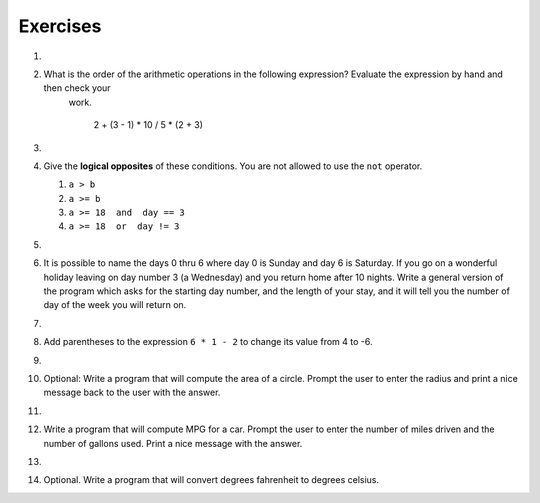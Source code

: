 ..  Copyright (C)  Brad Miller, David Ranum, Jeffrey Elkner, Peter Wentworth, Allen B. Downey, Chris
    Meyers, and Dario Mitchell.  Permission is granted to copy, distribute
    and/or modify this document under the terms of the GNU Free Documentation
    License, Version 1.3 or any later version published by the Free Software
    Foundation; with Invariant Sections being Forward, Prefaces, and
    Contributor List, no Front-Cover Texts, and no Back-Cover Texts.  A copy of
    the license is included in the section entitled "GNU Free Documentation
    License".

Exercises
---------

1.

    .. tabbed:: q1

        .. tab:: Question
            
            Evaluate the following numerical expressions in your head, then use
            the active code window to check your results:

            #. ``5 ** 2``
            #. ``9 * 5``
            #. ``15 / 12``
            #. ``12 / 15``
            #. ``15 // 12``
            #. ``12 // 15``
            #. ``5 % 2``
            #. ``9 % 5``
            #. ``15 % 12``
            #. ``12 % 15``
            #. ``6 % 6``
            #. ``0 % 7``

            .. activecode:: ch02_ex1

               print(5**2)

        .. tab:: Answer

            #. ``5 ** 2  = 25``
            #. ``9 * 5 = 45``
            #. ``15 / 12 = 1.25``
            #. ``12 / 15 = 0.8``
            #. ``15 // 12 = 1``
            #. ``12 // 15 = 0``
            #. ``5 % 2 = 1``
            #. ``9 % 5 = 4``
            #. ``15 % 12 = 3``
            #. ``12 % 15 = 12``
            #. ``6 % 6 = 0``
            #. ``0 % 7 = 0``


#. What is the order of the arithmetic operations in the following expression?  Evaluate the expression by hand and then check your
     work.

      2 + (3 - 1) * 10 / 5 * (2 + 3)

   .. actex:: ex_2_2
   

#.

    .. tabbed:: q2a

        .. tab:: Question

            What do these expressions evaluate to?
        
            #.  ``3 == 3``
            #.  ``3 != 3``
            #.  ``3 >= 4``
            #.  ``not (3 < 4)``
        
                .. actex:: ex_6_1
        

        .. tab:: Answer
            
            #. True
            #. False
            #. False
            #. False


#.  Give the **logical opposites** of these conditions.  You are not allowed to use the ``not`` operator.

    #.  ``a > b``
    #.  ``a >= b``
    #.  ``a >= 18  and  day == 3``
    #.  ``a >= 18  or  day != 3``

        .. actex:: ex_6_2


#. 

    .. tabbed:: q3

        .. tab:: Question

            Optional. Many people keep time using a 24 hour clock (11 is 11am and 23 is 11pm, 0 is midnight).  
            If it is currently 13 and you set your alarm to go off in 50 hours, it will be 15 (3pm).
            Write a Python program to solve the general version of the above problem.
            Ask the user for the time now (in hours), and then ask for the number of hours to wait for the alarm.
            Your program should output what the time will be on the clock when the alarm goes off.

            .. actex:: ex_2_3
        
        .. tab:: Answer
            
            .. activecode:: q3_answer
                :nocanvas:
                
                ## question 3 solution ##

                current_time_string = input("What is the current time (in hours)? ")
                waiting_time_string = input("How many hours do you have to wait? ")

                current_time_int = int(current_time_string)
                waiting_time_int = int(waiting_time_string)

                hours = current_time_int + waiting_time_int

                timeofday = hours % 24

                print(timeofday)


#. It is possible to name the days 0 thru 6 where day 0 is Sunday and day 6 is Saturday.  If you go on a wonderful holiday
   leaving on day number 3 (a Wednesday) and you return home after 10 nights.
   Write a general version of the program which asks for the starting day number, and
   the length of your stay, and it will tell you the number of day of the week you will return on.

   .. actex:: ex_2_4

       # Problem 4
       # My Name:


#. 

    .. tabbed:: q5

        .. tab:: Question

            Optional. Take the sentence: *All work and no play makes Jack a dull boy.*
            Store each word in a separate variable, then print out the sentence on
            one line using ``print``.

            .. actex:: ex_2_5

        .. tab:: Answer

            .. activecode:: q5_answer    
                :nocanvas:

                ## question 5 solution ##

                word1 = "All"
                word2 = "work"
                word3 = "and"
                word4 = "no"
                word5 = "play"
                word6 = "makes"
                word7 = "Jack"
                word8 = "a"
                word9 = "dull"
                word10 = "boy."

                print(word1, word2, word3, word4, word5, word6, word7, word8, word9, word10)
        


#. Add parentheses to the expression ``6 * 1 - 2`` to change its value
   from 4 to -6.

   .. actex:: ex_2_6
      
      print(6 * 1 -2)

  
#.

    .. tabbed:: q7

        .. tab:: Question

            Optional. The formula for computing the final amount if one is earning
            compound interest is given on Wikipedia as

            .. image:: Figures/compoundInterest.png
                :alt: formula for compound interest

            Write a Python program that assigns the principal amount of 10000 to
            variable `P`, assign to `n` the value 12, and assign to `r` the interest
            rate of 8% (0.08).  Then have the program prompt the user for the number of years,
            `t`, that the money will be compounded for.  Calculate and print the final
            amount after `t` years.

            .. actex:: ex_2_7
            
                P = 10000
                n = 12
                r = 0.08

                t = ??
                
        .. tab:: Answer

            .. activecode:: q7_answer
                :nocanvas:

                ## question 7 solution ##

                P = 10000
                n = 12
                r = 0.08

                t = int(input("Compound for how many years? "))

                final = P * ( ((1 + (r/n)) ** (n * t)) )

                print("The final amount after", t, "years is", final)

    
  
#. Optional: Write a program that will compute the area of a circle.  Prompt the user to enter the radius and print a nice message
   back to the user with the answer.

   .. actex:: ex_2_8

  
#.

    .. tabbed:: q9

        .. tab:: Question

            Optional. Write a program that will compute the area of a rectangle.  Prompt the user to enter the width and height of the rectangle.
            Print a nice message with the answer.

            .. actex:: ex_2_9
        
        .. tab:: Answer

            .. activecode:: q9_answer
                :nocanvas:        

                ## question 9 solution

                width = int(input("Width? "))
                height = int(input("Height? "))

                area = width * height

                print("The area of the rectangle is", area)


  
#. Write a program that will compute MPG for a car.  Prompt the user to enter the number of miles driven and the number of
   gallons used.  Print a nice message with the answer.

   .. actex:: ex_2_10

  
#. 

    .. tabbed:: q11

        .. tab:: Question

            Optional. Write a program that will convert degrees celsius to degrees fahrenheit.

            .. actex:: ex_2_11
        
        .. tab:: Answer

            .. activecode:: q11_answer
                :nocanvas:

                ## question 11 solution ##

                deg_c = int(input("What is the temperature in Celsius? "))

                # formula to convert C to F is: (degrees Celcius) times (9/5) plus (32)
                deg_f = deg_c * (9 / 5) + 32

                print(deg_c, " degrees Celsius is", deg_f, " degrees Farenheit.")

        .. tab:: Discussion

            .. disqus::
                :shortname: interactivepython
                :identifier: c4a929d598ab4c46b484f6abbcec2655

  
#. Optional. Write a program that will convert degrees fahrenheit to degrees celsius.

   .. actex:: ex_2_12
